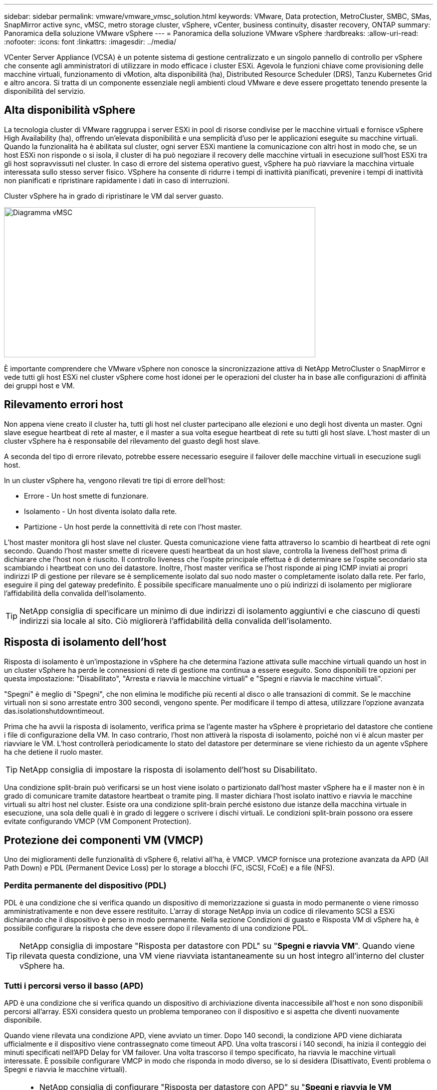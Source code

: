 ---
sidebar: sidebar 
permalink: vmware/vmware_vmsc_solution.html 
keywords: VMware, Data protection, MetroCluster, SMBC, SMas, SnapMirror active sync, vMSC, metro storage cluster, vSphere, vCenter, business continuity, disaster recovery, ONTAP 
summary: Panoramica della soluzione VMware vSphere 
---
= Panoramica della soluzione VMware vSphere
:hardbreaks:
:allow-uri-read: 
:nofooter: 
:icons: font
:linkattrs: 
:imagesdir: ../media/


[role="lead"]
VCenter Server Appliance (VCSA) è un potente sistema di gestione centralizzato e un singolo pannello di controllo per vSphere che consente agli amministratori di utilizzare in modo efficace i cluster ESXi. Agevola le funzioni chiave come provisioning delle macchine virtuali, funzionamento di vMotion, alta disponibilità (ha), Distributed Resource Scheduler (DRS), Tanzu Kubernetes Grid e altro ancora. Si tratta di un componente essenziale negli ambienti cloud VMware e deve essere progettato tenendo presente la disponibilità del servizio.



== Alta disponibilità vSphere

La tecnologia cluster di VMware raggruppa i server ESXi in pool di risorse condivise per le macchine virtuali e fornisce vSphere High Availability (ha), offrendo un'elevata disponibilità e una semplicità d'uso per le applicazioni eseguite su macchine virtuali. Quando la funzionalità ha è abilitata sul cluster, ogni server ESXi mantiene la comunicazione con altri host in modo che, se un host ESXi non risponde o si isola, il cluster di ha può negoziare il recovery delle macchine virtuali in esecuzione sull'host ESXi tra gli host sopravvissuti nel cluster. In caso di errore del sistema operativo guest, vSphere ha può riavviare la macchina virtuale interessata sullo stesso server fisico. VSphere ha consente di ridurre i tempi di inattività pianificati, prevenire i tempi di inattività non pianificati e ripristinare rapidamente i dati in caso di interruzioni.

Cluster vSphere ha in grado di ripristinare le VM dal server guasto.

image::../media/vmsc_2_1.png[Diagramma vMSC,624,301]

È importante comprendere che VMware vSphere non conosce la sincronizzazione attiva di NetApp MetroCluster o SnapMirror e vede tutti gli host ESXi nel cluster vSphere come host idonei per le operazioni del cluster ha in base alle configurazioni di affinità dei gruppi host e VM.



== Rilevamento errori host

Non appena viene creato il cluster ha, tutti gli host nel cluster partecipano alle elezioni e uno degli host diventa un master. Ogni slave esegue heartbeat di rete al master, e il master a sua volta esegue heartbeat di rete su tutti gli host slave. L'host master di un cluster vSphere ha è responsabile del rilevamento del guasto degli host slave.

A seconda del tipo di errore rilevato, potrebbe essere necessario eseguire il failover delle macchine virtuali in esecuzione sugli host.

In un cluster vSphere ha, vengono rilevati tre tipi di errore dell'host:

* Errore - Un host smette di funzionare.
* Isolamento - Un host diventa isolato dalla rete.
* Partizione - Un host perde la connettività di rete con l'host master.


L'host master monitora gli host slave nel cluster. Questa comunicazione viene fatta attraverso lo scambio di heartbeat di rete ogni secondo. Quando l'host master smette di ricevere questi heartbeat da un host slave, controlla la liveness dell'host prima di dichiarare che l'host non è riuscito. Il controllo liveness che l'ospite principale effettua è di determinare se l'ospite secondario sta scambiando i heartbeat con uno dei datastore. Inoltre, l'host master verifica se l'host risponde ai ping ICMP inviati ai propri indirizzi IP di gestione per rilevare se è semplicemente isolato dal suo nodo master o completamente isolato dalla rete. Per farlo, eseguire il ping del gateway predefinito. È possibile specificare manualmente uno o più indirizzi di isolamento per migliorare l'affidabilità della convalida dell'isolamento.

[TIP]
====
NetApp consiglia di specificare un minimo di due indirizzi di isolamento aggiuntivi e che ciascuno di questi indirizzi sia locale al sito. Ciò migliorerà l'affidabilità della convalida dell'isolamento.

====


== Risposta di isolamento dell'host

Risposta di isolamento è un'impostazione in vSphere ha che determina l'azione attivata sulle macchine virtuali quando un host in un cluster vSphere ha perde le connessioni di rete di gestione ma continua a essere eseguito. Sono disponibili tre opzioni per questa impostazione: "Disabilitato", "Arresta e riavvia le macchine virtuali" e "Spegni e riavvia le macchine virtuali".

"Spegni" è meglio di "Spegni", che non elimina le modifiche più recenti al disco o alle transazioni di commit. Se le macchine virtuali non si sono arrestate entro 300 secondi, vengono spente. Per modificare il tempo di attesa, utilizzare l'opzione avanzata das.isolationshutdowntimeout.

Prima che ha avvii la risposta di isolamento, verifica prima se l'agente master ha vSphere è proprietario del datastore che contiene i file di configurazione della VM. In caso contrario, l'host non attiverà la risposta di isolamento, poiché non vi è alcun master per riavviare le VM. L'host controllerà periodicamente lo stato del datastore per determinare se viene richiesto da un agente vSphere ha che detiene il ruolo master.

[TIP]
====
NetApp consiglia di impostare la risposta di isolamento dell'host su Disabilitato.

====
Una condizione split-brain può verificarsi se un host viene isolato o partizionato dall'host master vSphere ha e il master non è in grado di comunicare tramite datastore heartbeat o tramite ping. Il master dichiara l'host isolato inattivo e riavvia le macchine virtuali su altri host nel cluster. Esiste ora una condizione split-brain perché esistono due istanze della macchina virtuale in esecuzione, una sola delle quali è in grado di leggere o scrivere i dischi virtuali. Le condizioni split-brain possono ora essere evitate configurando VMCP (VM Component Protection).



== Protezione dei componenti VM (VMCP)

Uno dei miglioramenti delle funzionalità di vSphere 6, relativi all'ha, è VMCP. VMCP fornisce una protezione avanzata da APD (All Path Down) e PDL (Permanent Device Loss) per lo storage a blocchi (FC, iSCSI, FCoE) e a file (NFS).



=== Perdita permanente del dispositivo (PDL)

PDL è una condizione che si verifica quando un dispositivo di memorizzazione si guasta in modo permanente o viene rimosso amministrativamente e non deve essere restituito. L'array di storage NetApp invia un codice di rilevamento SCSI a ESXi dichiarando che il dispositivo è perso in modo permanente. Nella sezione Condizioni di guasto e Risposta VM di vSphere ha, è possibile configurare la risposta che deve essere dopo il rilevamento di una condizione PDL.

[TIP]
====
NetApp consiglia di impostare "Risposta per datastore con PDL" su "*Spegni e riavvia VM*". Quando viene rilevata questa condizione, una VM viene riavviata istantaneamente su un host integro all'interno del cluster vSphere ha.

====


=== Tutti i percorsi verso il basso (APD)

APD è una condizione che si verifica quando un dispositivo di archiviazione diventa inaccessibile all'host e non sono disponibili percorsi all'array. ESXi considera questo un problema temporaneo con il dispositivo e si aspetta che diventi nuovamente disponibile.

Quando viene rilevata una condizione APD, viene avviato un timer. Dopo 140 secondi, la condizione APD viene dichiarata ufficialmente e il dispositivo viene contrassegnato come timeout APD. Una volta trascorsi i 140 secondi, ha inizia il conteggio dei minuti specificati nell'APD Delay for VM failover. Una volta trascorso il tempo specificato, ha riavvia le macchine virtuali interessate. È possibile configurare VMCP in modo che risponda in modo diverso, se lo si desidera (Disattivato, Eventi problema o Spegni e riavvia le macchine virtuali).

[TIP]
====
* NetApp consiglia di configurare "Risposta per datastore con APD" su "*Spegni e riavvia le VM (conservative)*".
* Conservative si riferisce alla probabilità che ha sia in grado di riavviare le VM. Quando è impostata su Conservative, ha riavvia la VM interessata dall'APD solo se sa che un altro host può riavviarla. In caso di problemi aggressivi, ha tenterà di riavviare la macchina virtuale anche se non conosce lo stato degli altri host. Ciò può comportare il mancato riavvio delle VM se non vi è alcun host con accesso al datastore su cui si trova.
* Se lo stato APD viene risolto e l'accesso allo storage viene ripristinato prima che sia trascorso il timeout, ha non riavvierà inutilmente la macchina virtuale a meno che non sia stata esplicitamente configurata. Se si desidera una risposta anche quando l'ambiente è stato ripristinato dalla condizione APD, è necessario configurare la risposta per il ripristino APD dopo il timeout APD in modo da ripristinare le VM.
* NetApp consiglia di configurare la risposta per il ripristino APD dopo il timeout APD su Disabilitato.


====


== Implementazione di VMware DRS per NetApp SnapMirror Active Sync

VMware DRS è una funzionalità che aggrega le risorse host in un cluster e viene utilizzata principalmente per il bilanciamento del carico all'interno di un cluster in un'infrastruttura virtuale. VMware DRS calcola principalmente le risorse di CPU e memoria per eseguire il bilanciamento del carico in un cluster. Poiché vSphere non è consapevole del clustering allungato, considera tutti gli host in entrambi i siti durante il bilanciamento del carico.



== Implementazione VMware DRS per NetApp MetroCluster

 To avoid cross-site traffic, NetApp recommends configuring DRS affinity rules to manage a logical separation of VMs. This will ensure that unless there is a complete site failure, HA and DRS will only use local hosts.
Se si crea una regola di affinità DRS per il cluster, è possibile specificare in che modo vSphere applica tale regola durante il failover di una macchina virtuale.

Esistono due tipi di regole che è possibile specificare il comportamento di failover di vSphere ha:

* Le regole di anti-affinità delle macchine virtuali costringono le macchine virtuali specificate a rimanere separate durante le azioni di failover.
* Le regole di affinità degli host VM collocano macchine virtuali specifiche su un host specifico o su un membro di un gruppo definito di host durante le azioni di failover.


Utilizzando le regole di affinità degli host delle macchine virtuali in VMware DRS, si può avere una separazione logica tra il sito A e il sito B in modo che la macchina virtuale venga eseguita sull'host nello stesso sito dell'array configurato come controller di lettura/scrittura principale per un determinato datastore. Inoltre, le regole di affinità degli host delle macchine virtuali consentono alle macchine virtuali di rimanere locali rispetto allo storage, il che a sua volta determina la connessione della macchina virtuale in caso di errori di rete tra i siti.

Di seguito è riportato un esempio di gruppi di host VM e regole di affinità.

image::../media/vmsc_2_2.png[Gruppi di host VM e regole di affinità,528,369]



=== _Best practice_

NetApp consiglia di implementare regole "should" invece di regole "must", in quanto vengono violate da vSphere ha in caso di errore. L'utilizzo di regole "must" potrebbe potenzialmente causare interruzioni del servizio.

La disponibilità dei servizi dovrebbe sempre prevalere sulle prestazioni. Nello scenario in cui un data center completo si guasta, le regole "must" devono scegliere gli host dal gruppo di affinità host VM e, quando il data center non è disponibile, le macchine virtuali non si riavviano.



== Implementazione di VMware Storage DRS con NetApp MetroCluster

La funzionalità VMware Storage DRS consente l'aggregazione di datastore in una singola unità e bilancia i dischi della macchina virtuale quando vengono superate le soglie di controllo i/o di storage (SIOC).

Il controllo i/o dello storage è abilitato per impostazione predefinita sui cluster DRS abilitati per Storage DRS. Il controllo i/o dello storage consente a un amministratore di controllare la quantità di i/o dello storage allocata alle macchine virtuali nei periodi di congestione dell'i/o e di conseguenza le macchine virtuali più importanti possono preferire le macchine virtuali meno importanti per l'allocazione delle risorse i/O.

Storage DRS utilizza Storage vMotion per migrare le macchine virtuali in datastore diversi all'interno di un cluster di datastore. In un ambiente NetApp MetroCluster, la migrazione di una macchina virtuale deve essere controllata all'interno dei datastore di quel sito. Ad esempio, la macchina virtuale A, in esecuzione su un host nel sito A, dovrebbe idealmente migrare all'interno dei datastore della SVM nel sito A. In caso contrario, la macchina virtuale continuerà a funzionare ma con prestazioni ridotte, poiché la lettura/scrittura del disco virtuale avverrà dal sito B attraverso collegamenti tra siti.

[TIP]
====
*Quando si utilizza l'archiviazione ONTAP, si consiglia di disattivare l'archiviazione DRS.

* I DRS di archiviazione non sono generalmente necessari o consigliati per l'uso con i sistemi di archiviazione ONTAP.
* ONTAP offre proprie funzionalità di efficienza dello storage, come deduplica, compressione e compaction, che possono essere influenzate dallo Storage DRS.
* Se si utilizzano snapshot ONTAP, storage vMotion lascerebbe la copia della macchina virtuale nella snapshot, aumentando potenzialmente l'utilizzo dello storage e potrebbe avere un impatto sulle applicazioni di backup, come NetApp SnapCenter, che tengono traccia delle macchine virtuali e delle relative snapshot ONTAP.


====